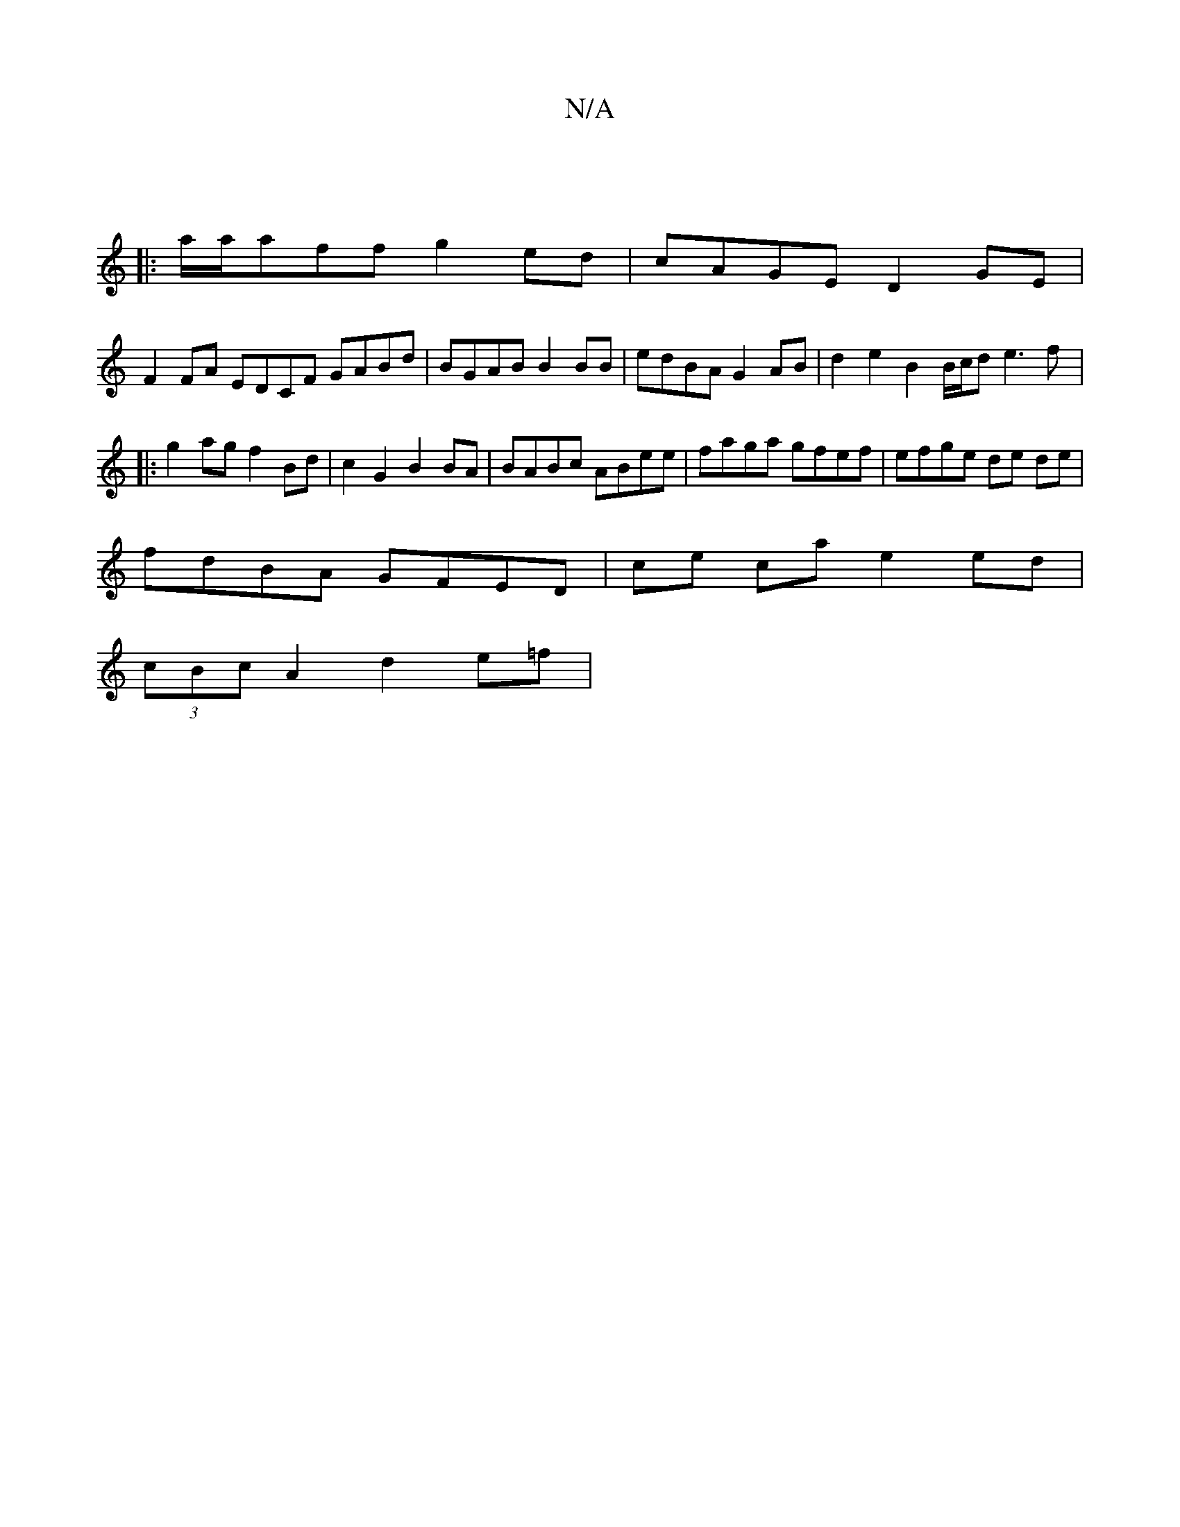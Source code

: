 X:1
T:N/A
M:4/4
R:N/A
K:Cmajor
|
|: a/a/aff g2ed|cAGE D2GE |
F2FA EDCF GABd|BGAB B2BB | edBA G2AB | d2e2 B2 B/c/d e3 f|:g2ag f2 Bd | c2 G2 B2 BA | BABc ABee | faga gfef | efge de de |
fdBA GFED | ce ca e2 ed |
(3cBc A2 d2 e=f |[1 "